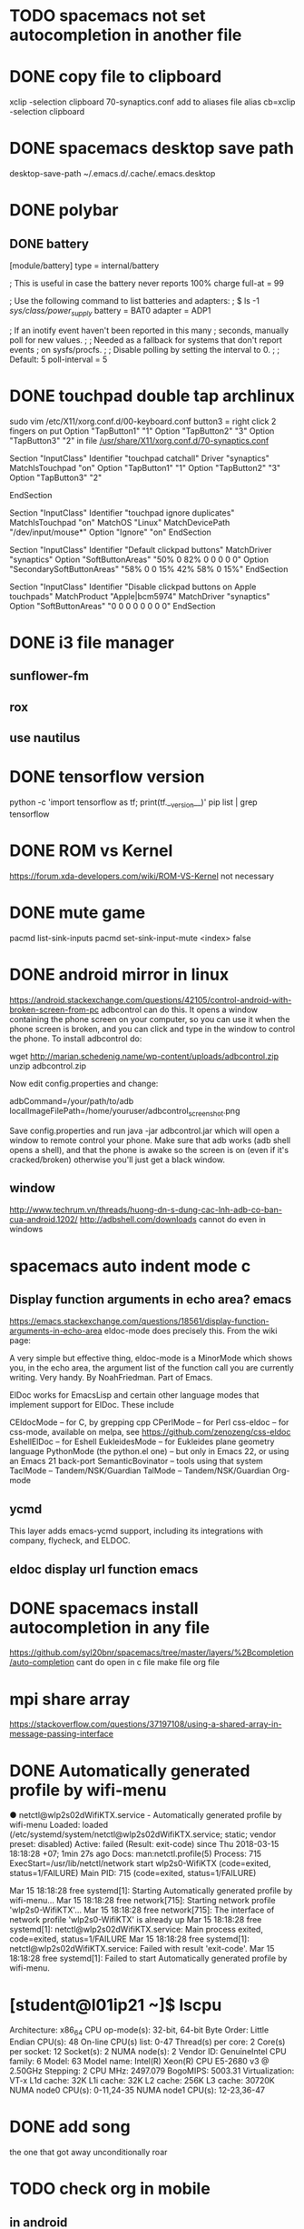 * TODO spacemacs not set autocompletion in another file
* DONE copy file to clipboard
  CLOSED: [2018-04-19 Thu 14:46]
  xclip -selection clipboard 70-synaptics.conf
  add to aliases file
  alias cb=xclip -selection clipboard
* DONE spacemacs desktop save path
  CLOSED: [2018-04-17 Tue 14:09]
desktop-save-path
~/.emacs.d/.cache/.emacs.desktop
* DONE polybar
  CLOSED: [2018-04-19 Thu 13:47]
** DONE battery
   CLOSED: [2018-04-19 Thu 13:47]
[module/battery]
type = internal/battery

; This is useful in case the battery never reports 100% charge
full-at = 99

; Use the following command to list batteries and adapters:
; $ ls -1 /sys/class/power_supply/
battery = BAT0
adapter = ADP1

; If an inotify event haven't been reported in this many
; seconds, manually poll for new values.
;
; Needed as a fallback for systems that don't report events
; on sysfs/procfs.
;
; Disable polling by setting the interval to 0.
;
; Default: 5
poll-interval = 5
* DONE touchpad double tap archlinux
  CLOSED: [2018-04-19 Thu 14:42]
  sudo vim /etc/X11/xorg.conf.d/00-keyboard.conf 
button3 = right click 2 fingers on 
put 
	      Option "TapButton1" "1"
        Option "TapButton2" "3"
        Option "TapButton3" "2"
in file
[[/usr/share/X11/xorg.conf.d/70-synaptics.conf]]
# Example xorg.conf.d snippet that assigns the touchpad driver
# to all touchpads. See xorg.conf.d(5) for more information on
# InputClass.
# DO NOT EDIT THIS FILE, your distribution will likely overwrite
# it when updating. Copy (and rename) this file into
# /etc/X11/xorg.conf.d first.
# Additional options may be added in the form of
#   Option "OptionName" "value"
#
Section "InputClass"
        Identifier "touchpad catchall"
        Driver "synaptics"
        MatchIsTouchpad "on"
	      Option "TapButton1" "1"
        Option "TapButton2" "3"
        Option "TapButton3" "2"
# This option is recommend on all Linux systems using evdev, but cannot be
# enabled by default. See the following link for details:
# http://who-t.blogspot.com/2010/11/how-to-ignore-configuration-errors.html
#       MatchDevicePath "/dev/input/event*"
EndSection

Section "InputClass"
        Identifier "touchpad ignore duplicates"
        MatchIsTouchpad "on"
        MatchOS "Linux"
        MatchDevicePath "/dev/input/mouse*"
        Option "Ignore" "on"
EndSection

# This option enables the bottom right corner to be a right button on clickpads
# and the right and middle top areas to be right / middle buttons on clickpads
# with a top button area.
# This option is only interpreted by clickpads.
Section "InputClass"
        Identifier "Default clickpad buttons"
        MatchDriver "synaptics"
        Option "SoftButtonAreas" "50% 0 82% 0 0 0 0 0"
        Option "SecondarySoftButtonAreas" "58% 0 0 15% 42% 58% 0 15%"
EndSection

# This option disables software buttons on Apple touchpads.
# This option is only interpreted by clickpads.
Section "InputClass"
        Identifier "Disable clickpad buttons on Apple touchpads"
        MatchProduct "Apple|bcm5974"
        MatchDriver "synaptics"
        Option "SoftButtonAreas" "0 0 0 0 0 0 0 0"
EndSection

* DONE i3 file manager
  CLOSED: [2018-04-17 Tue 09:10]
** sunflower-fm
** rox
** use nautilus
* DONE tensorflow version
  CLOSED: [2018-04-03 Tue 19:20]
  python -c 'import tensorflow as tf; print(tf.__version__)'
  pip list | grep tensorflow
* DONE ROM vs Kernel
  CLOSED: [2018-04-19 Thu 14:45]
  https://forum.xda-developers.com/wiki/ROM-VS-Kernel
not necessary
* DONE mute game
  CLOSED: [2018-04-01 Sun 09:04]
  pacmd list-sink-inputs
  pacmd set-sink-input-mute <index> false
* DONE android mirror in linux 
  CLOSED: [2018-03-27 Tue 17:41]
  https://android.stackexchange.com/questions/42105/control-android-with-broken-screen-from-pc
  adbcontrol can do this. It opens a window containing the phone screen on your computer,
  so you can use it when the phone screen is broken, and you can click and type in the window
  to control the phone. To install adbcontrol do:

  wget http://marian.schedenig.name/wp-content/uploads/adbcontrol.zip
  unzip adbcontrol.zip

  Now edit config.properties and change:

  adbCommand=/your/path/to/adb
  localImageFilePath=/home/youruser/adbcontrol_screenshot.png

  Save config.properties and run java -jar adbcontrol.jar which will open a window to remote control your phone. Make sure that adb works (adb shell opens a shell), and that the phone is awake so the screen is on (even if it's cracked/broken) otherwise you'll just get a black window.
** window
   http://www.techrum.vn/threads/huong-dn-s-dung-cac-lnh-adb-co-ban-cua-android.1202/
   http://adbshell.com/downloads
   cannot do even in windows
* spacemacs auto indent mode c
** Display function arguments in echo area? emacs
   https://emacs.stackexchange.com/questions/18561/display-function-arguments-in-echo-area
   eldoc-mode does precisely this. From the wiki page:

   A very simple but effective thing, eldoc-mode is a MinorMode which shows you, in the echo area, the argument list of the function call you are currently writing. Very handy. By NoahFriedman. Part of Emacs.

   ElDoc works for EmacsLisp and certain other language modes that implement support for ElDoc. These include

   CEldocMode – for C, by grepping cpp
   CPerlMode – for Perl
   css-eldoc – for css-mode, available on melpa, see https://github.com/zenozeng/css-eldoc
   EshellElDoc – for Eshell
   EukleidesMode – for Eukleides plane geometry language
   PythonMode (the python.el one) – but only in Emacs 22, or using an Emacs 21 back-port
   SemanticBovinator – tools using that system
   TaclMode – Tandem/NSK/Guardian
   TalMode – Tandem/NSK/Guardian
   Org-mode
** ycmd
   This layer adds emacs-ycmd support, including its integrations with company, flycheck,
   and ELDOC.
** eldoc display url function emacs
* DONE spacemacs install autocompletion in any file
  CLOSED: [2018-03-22 Thu 06:56]
  https://github.com/syl20bnr/spacemacs/tree/master/layers/%2Bcompletion/auto-completion
  cant do
  open in c file make file org file
* mpi share array 
  https://stackoverflow.com/questions/37197108/using-a-shared-array-in-message-passing-interface
* DONE Automatically generated profile by wifi-menu
  CLOSED: [2018-04-17 Tue 12:17]
  ● netctl@wlp2s0\x2dWifiKTX.service - Automatically generated profile by wifi-menu
  Loaded: loaded (/etc/systemd/system/netctl@wlp2s0\x2dWifiKTX.service; static; vendor preset: disabled)
  Active: failed (Result: exit-code) since Thu 2018-03-15 18:18:28 +07; 1min 27s ago
  Docs: man:netctl.profile(5)
  Process: 715 ExecStart=/usr/lib/netctl/network start wlp2s0-WifiKTX (code=exited, status=1/FAILURE)
  Main PID: 715 (code=exited, status=1/FAILURE)

  Mar 15 18:18:28 free systemd[1]: Starting Automatically generated profile by wifi-menu...
  Mar 15 18:18:28 free network[715]: Starting network profile 'wlp2s0-WifiKTX'...
  Mar 15 18:18:28 free network[715]: The interface of network profile 'wlp2s0-WifiKTX' is already up
  Mar 15 18:18:28 free systemd[1]: netctl@wlp2s0\x2dWifiKTX.service: Main process exited, code=exited, status=1/FAILURE
  Mar 15 18:18:28 free systemd[1]: netctl@wlp2s0\x2dWifiKTX.service: Failed with result 'exit-code'.
  Mar 15 18:18:28 free systemd[1]: Failed to start Automatically generated profile by wifi-menu.
* [student@l01ip21 ~]$ lscpu 
  Architecture:          x86_64
  CPU op-mode(s):        32-bit, 64-bit
  Byte Order:            Little Endian
  CPU(s):                48
  On-line CPU(s) list:   0-47
  Thread(s) per core:    2
  Core(s) per socket:    12
  Socket(s):             2
  NUMA node(s):          2
  Vendor ID:             GenuineIntel
  CPU family:            6
  Model:                 63
  Model name:            Intel(R) Xeon(R) CPU E5-2680 v3 @ 2.50GHz
  Stepping:              2
  CPU MHz:               2497.079
  BogoMIPS:              5003.31
  Virtualization:        VT-x
  L1d cache:             32K
  L1i cache:             32K
  L2 cache:              256K
  L3 cache:              30720K
  NUMA node0 CPU(s):     0-11,24-35
  NUMA node1 CPU(s):     12-23,36-47

* DONE add song 
  CLOSED: [2018-03-14 Wed 16:31]
  the one that got away
  unconditionally
  roar
* TODO check org in mobile
** in android
** in plasma
** in blackberry
* TODO seperate pdf file linux command
* TODO sd card reader information read speed
  compare sd card and ram 
  lg f240k
  https://www.devicespecifications.com/en/model/0eb2278f
  ram 2G lpddr3 600MHz
  - The Phone Storage usually refers to a section of the internal memory that holds the device’s data and other files that are necessary for the device to run.
    These files are often also referred to as system files.
  - Internal Storage, on the other hand, refers to the segment which holds normal files such as photos, music, documents, etc.
    This is the segment that is available to the user for their use.
  - frequence
* TODO install linux os on lg g4
  plasma  archlinux
  dual boot android
* DONE get information pc
  CLOSED: [2018-03-14 Wed 16:07]
  mb7400 81t
  core i5 7400
  fake link DO NOT buy it
* TODO 3d viewer in linux
  not enough space 62% 23/40Gb
* DONE entertainment
  CLOSED: [2018-03-14 Wed 07:24]
  https://www.youtube.com/watch?v=y019bS1rcIs
  TOP 5 ÂM THANH ĐÁNG SỢ NHẤT ĐƯỢC GHI ÂM LẠI ♥ THẾ GIỚI BÍ ẨN BUSINESS | INTERNET TRAVEL

  thin machenical keyboard redswitch 87 key

* DONE zsh-autocompletion
  CLOSED: [2018-03-13 Tue 11:26]
  git clone git://github.com/zsh-users/zsh-autosuggestions ~/oh-my-zsh/custom/plugins/zsh-autosuggestions
  https://misc.flogisoft.com/bash/tip_colors_and_formatting
* DONE archlinux blackberry 9900* sci hub
  CLOSED: [2018-03-14 Wed 16:14]
  archlinux blackberry 9900
  not available
* DONE drag mouse with xdotool
  CLOSED: [2018-03-14 Wed 16:14]
  shift f in i3wm
* DONE electrization laptop
  CLOSED: [2018-03-14 Wed 16:15]
  should not fix it too troublesome
* translate buffer to ibus
  translate english to vietnamese via buffer
* stardict add pronoun
  http://xdata.vn/Ho-tro/c58-69/Huong-dan-cai-dat-tu-dien-Stardict-tren-Ubuntu.html
* DONE hadoop find max
  CLOSED: [2018-04-19 Thu 14:27]
  https://hadoop.apache.org/docs/stable/hadoop-project-dist/hadoop-common/SingleCluster.html
** fix 
   stop-all.sh
   hadoop namenode -format
   start-all.sh

** ~/parallel_proccessing/asm/hosts

   [coc@free ~]$ hadoop jar $HADOOP_HOME/share/hadoop/mapreduce/hadoop-mapreduce-examples-2.7.5.jar wordcount input output
   18/03/07 21:10:35 WARN util.NativeCodeLoader: Unable to load native-hadoop library for your platform... using builtin-java classes where applicable
   18/03/07 21:10:37 INFO client.RMProxy: Connecting to ResourceManager at /0.0.0.0:8032
   java.net.ConnectException: Call From free/172.16.5.47 to localhost:9000 failed on connection exception: java.net.ConnectException: Connection refused; For more details see:  http://wiki.apache.org/hadoop/ConnectionRefused
   bin/hadoop jar share/hadoop/mapreduce/hadoop-mapreduce-examples-2.9.0.jar grep input output 'dfs[a-z.]+'

** telnet localhost 9000
   telnet: Unable to connect to remote host: Connection refused
   To enable telnet server connections in systemd, enable telnet.socket if the telnet server should be started on every boot, and start telnet.socket to test connectivity.
   To enable telnet server connections in xinetd, edit /etc/xinetd.d/telnet, change disable = yes to disable = no and restart the xinetd service. 

   sudo systemctl start telnet.socket
   hadoop jar $HADOOP_HOME/share/hadoop/mapreduce/hadoop-mapreduce-examples-2.9.0.jar wordcount input output
   hadoop jar share/hadoop/mapreduce/hadoop-mapreduce-examples-2.7.5.jar wordcount input output

   export JAVA_HOME=/usr/lib/jvm/java-8-openjdk/jre
* DONE add file .alias in zshrc and bashrc
  CLOSED: [2018-03-08 Thu 23:29]
  bira themes
  [[ -f ~/.aliases ]] && . ~/.aliases
* DONE create dotfiles
  CLOSED: [2018-03-08 Thu 18:34]
  https://developer.atlassian.com/blog/2016/02/best-way-to-store-dotfiles-git-bare-repo/
** What is the difference between a repository created using the git init command and the git init --bare command?
   http://www.saintsjd.com/2011/01/what-is-a-bare-git-repository/
   Repositories created with git init --bare are called bare repos.
   They are structured a bit differently from working directories.
   First off, they contain no working or checked out copy of your source files.
   And second, bare repos store git revision history of your repo in the root folder
   of your repository instead of in a .
   git subfolder. Note… bare repositories are customarily given a .git extension.

** command
   git init --bare $HOME/.cfg
   alias config='/usr/bin/git --git-dir=$HOME/.cfg/ --work-tree=$HOME'
   config config --local status.showUntrackedFiles no
   # echo "alias config='/usr/bin/git --git-dir=$HOME/.cfg/ --work-tree=$HOME'" >> $HOME/.bashrc
   # echo "alias config='/usr/bin/git --git-dir=$HOME/.cfg/ --work-tree=$HOME'" >> $HOME/.bashrc
* DONE .zprofile add startx 
  CLOSED: [2018-03-08 Thu 18:34]
  [[~/.zprofile]]
  [[ -z $DISPLAY && $XDG_VTNR -eq 1 ]] && exec startx

* DONE goi ba' 8/3
  CLOSED: [2018-03-08 Thu 20:30]
* DONE Bash-it/bash-it compare oh-my-zsh
  CLOSED: [2018-03-08 Thu 20:30]
* DONE spacemacs oh-my-zsh
  CLOSED: [2018-03-08 Thu 10:59]
  https://stackoverflow.com/questions/45780419/how-to-customise-oh-my-zsh-within-a-spacemacs-shell
  (shell :variables
  shell-default-shell 'ansi-term
  shell-default-height 30
  shell-default-term-shell "/bin/zsh"
  shell-default-position 'bottom)
  Inside dotspacemacs/user-config:
  (setq ns-use-srgb-colorspace nil)
  ;; (setq powerline-default-separator 'utf-8)
  ;; Theme Customizations
  (setq theming-modifications
  '((solarized
  ;; Provide a sort of "on-off" modeline whereby the current buffer has a nice
  ;; bright blue background, and all the others are in cream.
  ;; TODO: Change to use variables here. However, got error:
  ;; (Spacemacs) Error in dotspacemacs/user-config: Wrong type argument: stringp, pd-blue
  (mode-line :foreground "#e9e2cb" :background "#2075c7" :inverse-video nil)
  (powerline-active1 :foreground "#e9e2cb" :background "#2075c7" :inverse-video nil)
  (powerline-active2 :foreground "#e9e2cb" :background "#2075c7" :inverse-video nil)
  (mode-line-inactive :foreground "#2075c7" :background "#e9e2cb" :inverse-video nil)
  (powerline-inactive1 :foreground "#2075c7" :background "#e9e2cb" :inverse-video nil)
  (powerline-inactive2 :foreground "#2075c7" :background "#e9e2cb" :inverse-video nil)
  ;; Make a really prominent helm selection line.
  (helm-selection :foreground "white" :background "#2075c7" :inverse-video nil)
  ;; See comment above about dotspacemacs-colorize-cursor-according-to-state.
  (cursor :background "#b58900")
  )))
* DONE ssd check 
  CLOSED: [2018-03-08 Thu 23:30]
  ổ cứng chuẩn 2.5 Inch
  ssd m2 pcie
* TODO add su
* DONE default wifi-menu
  CLOSED: [2018-03-07 Wed 10:08]
** netctl reenable wlp2s0-WifiKTX 
   Job for netctl@wlp2s0\x2dWifiKTX.service failed because the control process exited with error code.
   Job for netctl@wlp2s0 failed because the control process exited with error code.
   See "systemctl status "netctl@wlp2s0\\x2dWifiKTX.service"" and "journalctl -xe" for details.

   https://www.ostechnix.com/fix-job-netctl-service-failed-error-arch-linux/
   sudo rm /etc/netctl/wlp9s0-sktab
   sudo netctl status wlp9s0sktab
   ~so I had enabled dhcpcd.service in systemd. This was the reason why my wifi hotspot refused to work.~
   sudo systemctl stop dhcpcd.service
   sudo systemctl disable dhcpcd.service
   sudo rm -fr /var/lib/dhcpcd/dhcpcd-wlp9s0*
   sudo rm /etc/systemd/system/multi-user.target.wants/netctl*
   sudo rm -fr /etc/netctl/wlp9s0*

   sudo netctl switch-to wlp2s0-WifiKTX
* DONE keyboard as mouse
  CLOSED: [2018-03-07 Wed 10:04]

  Option "XkbOptions" "keypad:pointerkeys"
  https://en.wikipedia.org/wiki/Mouse_keys
  [coc@free ~]$ cat /etc/X11/xorg.conf.d/00-keyboard.conf 
  # Written by systemd-localed(8), read by systemd-localed and Xorg. It's
  # probably wise not to edit this file manually. Use localectl(1) to
  # instruct systemd-localed to update it.
  Section "InputClass"
  Identifier "system-keyboard"
  MatchIsKeyboard "on"
  Option "XkbLayout" "us"
  Option "XkbModel" "pc105+inet"
  Option "XkbOptions" "terminate:ctrl_alt_bksp"
  Option "XkbOptions" "keypad:pointerkeys"
  # Option "XkbOptions" "caps:swapescape"
  EndSection
  [coc@free ~]$ 

* DONE Change path
  CLOSED: [2018-03-05 Mon 00:01]
  [coc@free ~]$ hadoop version
  /home/coc/hadoop-2.7.5/bin/hadoop: line 166: /usr/lib/jvm/java-8-openjdk/bin/java: No such file or directory
  [[~/.hadoop-2.7.5/libexec/hadoop-config.sh]]
  JAVA=/usr/lib/jvm/java-8-openjdk/jre/bin/java
* TODO hadoop matrix multiplication
  change bashrc environment
  $HADOOP_HOME/share/hadoop/mapreduce/hadoop-mapreduce-examples-2.2.0.jar
  export HADOOP_HOME=/usr/lib/hadoop
  ↪ hadoop jar $HADOOP_HOME/share/hadoop/mapreduce/hadoop-mapreduce-examples-3.0.0.jar wordcount input output
* DONE suspend i3 mod4+f
  CLOSED: [2018-03-13 Tue 12:51]
* DONE ve nha
  CLOSED: [2018-03-07 Wed 10:05]
  dep
  khan mat
  dau goi
  choi tai

* DONE install tor in archlinux
  CLOSED: [2018-03-07 Wed 10:09]
* DONE 3 ngay 150
  CLOSED: [2018-03-11 Sun 15:27]
* DONE 1 ngay 120 hit dat
  CLOSED: [2018-03-11 Sun 15:28]

* DONE to do list done
  CLOSED: [2018-02-26 Mon 17:10]
  todo insert in org-mode
  C-c a t
  hit t in normal mode org-file
* DONE xmodmap reset
  CLOSED: [2018-02-27 Tue 10:55]
* DONE Verifying Hadoop dfs
  CLOSED: [2018-02-26 Mon 16:15]
  [coc@free ~]$ sudo start-dfs.sh 
  Starting namenodes on [free]
  free: Warning: Permanently added 'free,fe80::c95c:4b52:5679:255a%wlp2s0' (ECDSA) to the list of known hosts.
  free: coc@free: Permission denied (publickey,password).
  Starting datanodes
  localhost: coc@localhost: Permission denied (publickey,password).
  Starting secondary namenodes [free]
  free: coc@free: Permission denied (publickey,password).
  2018-02-25 23:59:15,353 WARN util.NativeCodeLoader: Unable to load native-hadoop library for your platform... using builtin-java classes where applicable
* DONE warnings hadoop slaves
  CLOSED: [2018-02-26 Mon 16:15]
  [coc@free ~]$ hadoop
  WARNING: HADOOP_SLAVES has been replaced by HADOOP_WORKERS. Using value of HADOOP_SLAVES.
  delete slaves in hadoop

  fix /etc/profile.d/hadoop.sh

  export HADOOP_CONF_DIR=/etc/hadoop  
  export HADOOP_LOG_DIR=/tmp/hadoop/log  
  export HADOOP_WORKERS=/etc/hadoop/workers  
  export HADOOP_PID_DIR=/tmp/hadoop/run  

  unset HADOOP_SLAVES
* DONE 18-21
  CLOSED: [2018-02-26 Mon 16:15]
**** chai nuoc
**** 4 mi tom
**** phong tu hoc
* DONE lazada dat hang
  CLOSED: [2018-02-26 Mon 16:15]
  Địa chỉ KTX : Kí túc xá Khu A ĐHQG TPHCM, Đông Hòa, DĨ An, Bình DƯơng.
  Quý khách sẽ thanh toán bằng tiền mặt khi nhận hàng tại nhà
  Lưu ý:
  - Bạn nhớ kiểm tra kỹ thông tin của đơn hàng bên phải vì thông tin này sẽ không thể thay đổi sau khi đơn hàng được xác nhận thành công.
  - Lazada.vn sẽ không gửi tin nhắn xác nhận đơn hàng nên bạn vui lòng xem lại thông tin trong xác nhận đơn hàng được gửi qua email.
  - Nhằm đảm bảo quyền lợi mua sắm cho các khách hàng cá nhân, Lazada sẽ giới hạn số lượng sản phẩm trong mỗi đơn hàng và chúng tôi xin phép từ chối đơn hàng có dấu hiệu mua đi bán lại.
  - Hiện tại Lazada chưa thể hỗ trợ giao hàng lên lầu / tầng đối với các địa chỉ thuộc chung cư hoặc tòa nhà cao tầng.

    Trong mọi trường hợp, trừ khi có yêu cầu khác đi, Quý Khách hàng sẽ nhận được hoá đơn theo thông tin cá nhân đã đăng ký khi mua hàng tại Lazada. Để chuyển đổi từ hóa đơn cho cá nhân sang hóa đơn cho doanh nghiệp, Quý Khách hàng vui lòng liên hệ Lazada trong vòng 7 ngày kể từ ngày đặt hàng. Sau thời gian trên, Lazada có toàn quyền từ chối hỗ trợ chuyển đổi.
    

  Chi tiết đơn hàng 381867253, bao gồm 1 sản phẩm được đặt In
  Vũ Quang Nam
  Kí túc xá Khu A ĐHQG TPHCM Toà nhà H1 phòng 402
  Bình Dương-Thị Xã Dĩ An-Phường Đông Hòa
  Thư xác nhận đã được gởi tới địa chỉ email doanvuong2008@gmail.com 
  Economy vận chuyển
  Giao hàng Thứ Hai, 5 - Thứ Năm, 8 Tháng 3 2018 
  http://www.lazada.vn/routes/?action=viewOrderTracking&orderNr=381867253&email=doanvuong2008@gmail.com&utm_source=Orderconfirmation&utm_medium=Email&utm_campaign=TrackOrders
*** TODO gia han wifi
    a97447784
    13767608

    a07135424
    98844107
    WifiKTX
    http://login.wifiktx.vn/
    https://user.meganet.com.vn/#!/
    https://user.meganet.com.vn/#!/extend

    Key=toiyeu8438626
*** table insert row
    new rows ~C-c |~
*** bash_profile vs bashrc
    | bash_profile | login shell |
    |--------------+-------------|
    | bashrc       | terminal    |
    http://www.joshstaiger.org/archives/2005/07/bash_profile_vs.html
    Say, you’d like to print some lengthy diagnostic information about your machine
    each time you login (load average, memory usage, current users, etc). You only
    want to see it on login, so you only want to place this in your .bash_profile.
    If you put it in your .bashrc, you’d see it every time you open a new terminal window.

* DONE spacemacs git commit multiple file
  CLOSED: [2018-03-07 Wed 10:09]
  stage s
  unstage u
* DONE git origin/master and origin master
  CLOSED: [2018-03-14 Wed 00:15]
  master
  master/origin is a branch
** delete brach
   - remote
     git push -d <remote_name> <branch_name>
     git branch -d <branch_name>
   - local
   git branch -d branch_name
   git branch -D branch_name
* DONE doc_command repos in git ( cannot push )
  CLOSED: [2018-02-28 Wed 15:50]
**** ↪ git push -u origin
     fatal: The current branch origin/master has no upstream branch.
     To push the current branch and set the remote as upstream, use
     git push --set-upstream origin origin/master
****  solved
     ↪ git push -u origin --all
     Counting objects: 16, done.
     Delta compression using up to 4 threads.
     Compressing objects: 100% (15/15), done.
     Writing objects: 100% (16/16), 2.47 KiB | 1.24 MiB/s, done.
     Total 16 (delta 7), reused 0 (delta 0)
     remote: Resolving deltas: 100% (7/7), completed with 2 local objects.
     To https://github.com/CocVu/DocCommand
     * [new branch]      origin/master -> origin/master
     Branch 'master' set up to track remote branch 'master' from 'origin'.
     Branch 'origin/master' set up to track remote branch 'origin/master' from 'origin'.
* DONE fish change to defaults bash
  CLOSED: [2018-02-28 Wed 15:50]
  [[/home/coc/.bashrc]]
  if [ -n "$SSH_TTY" ]; then exec fish -C 'set -g fish_color_host brred'; else exec fish; fi
* DONE finger in keyboard numbers rows
  CLOSED: [2018-02-28 Wed 15:50]
  [[/home/coc/plan/image/typing.png]]
* DONE orgmode insert image
  CLOSED: [2018-02-28 Wed 15:50]
  [+[ link ]+]
* DONE Thalassophobia
  CLOSED: [2018-02-28 Wed 15:50]
  Hội chứng sợ biển hay thalassophobia, bắt nguồn từ tiếng Hi Lạp: thalassa nghĩa là "sea", "biển" và φόβος, phobos là "fear", "sợ")[1] là chứng sợ biển, nỗi ám ảnh kinh hoàng (intense) đến từ sự mênh mông rộng lớn vô tận bí ẩn của đại dương
* DONE git add file and push
  CLOSED: [2018-02-28 Wed 15:50]
  | state  | ~gs~      |
  | commit | ~cc~      |
  | exit   | ~C-c C-c~ |
  | commit |           |
  | push   | ~P-m~     |

* DONE why charge battery 50% quick? 
  CLOSED: [2018-02-28 Wed 15:50]
  http://batteriesbyfisher.com/determining-charge-time
  While recharging any battery, if the battery becomes hot when you touch it, stop charging it (a battery being charged should not get above 125 ferinheight).
* DONE tables initializer spacemacs
  CLOSED: [2018-02-28 Wed 15:50]
  https://www.emacswiki.org/emacs/TableMode
  tables capture
  table mode in org files
* DONE maintream
  CLOSED: [2018-02-28 Wed 15:50]
  in rapgod lyrics
  I make elevating music, you make elevator music
  Oh, he's too mainstream
* DONE git in spacemacs
  CLOSED: [2018-02-28 Wed 16:00]
* DONE hadoop setup environment
  CLOSED: [2018-02-28 Wed 15:51]
**** warnings
     [coc@free ~]$ hadoop
     WARNING: HADOOP_SLAVES has been replaced by HADOOP_WORKERS. Using value of HADOOP_SLAVES.
**** ~/etc/hadoop/hadoop-env.sh~
     export JAVA_HOME=/usr/lib/jvm/java-8-openjdk/
     JAVA=/usr/lib/jvm/java-8-openjdk/jre/bin/java
**** ~/etc/profile.d/hadoop.sh~
     HADOOP_USERNAME="hadoop"
     . /etc/profile.d/hadoop.sh* fish change color
* DONE paste in insert mode spacemacs
  CLOSED: [2018-02-28 Wed 15:51]
  C-a paste clip-board
* DONE Play_Dungeons_Forever (steam)
  CLOSED: [2018-02-27 Tue 19:42]
  archlinux defragment disk 
* DONE Environment variable warnings spacemacs
  CLOSED: [2018-03-11 Sun 15:31]
  (setq exec-path-from-shell-arguments '("-l"))
  https://github.com/syl20bnr/spacemacs/issues/3920

* DONE hadoop setup environment
  CLOSED: [2018-02-28 Wed 15:51]
**** errors
     [coc@free ~]$ whereis hadoop
     hadoop: /usr/bin/hadoop /usr/lib/hadoop /etc/hadoop
     [coc@free ~]$ cat /usr/bin/hadoop 
     #!/bin/sh
     # Automatically generated by hadoop-3.0.0 PKGBUILD from Arch Linux AUR
     # https://aur.archlinux.org/
     for f in /etc/profile.d/*.sh; do
     . "${f}"
     done
     /usr/lib/hadoop/bin/hadoop "$@"
**** environment variables
     ~/etc/profile.d/hadoop.sh~
     HADOOP_CONF_DIR 	/etc/hadoop 	Where configuration files are stored. 	Read
     HADOOP_LOG_DIR 	/tmp/hadoop/log 	Where log files are stored. 	Read and Write
     HADOOP_SLAVES 	/etc/hadoop/slaves 	File naming remote slave hosts. 	Read
     HADOOP_PID_DIR 	/tmp/hadoop/run 	Where pid files are stored. 	Read and Write 
* DONE fix doc_command git repos 
  CLOSED: [2018-02-28 Wed 15:51]
  [coc@free doc_command]$ git push -u origin master 
  Branch 'master' set up to track remote branch 'master' from 'origin'.
  Everything up-to-date
* DONE fish change color
  CLOSED: [2018-02-28 Wed 15:51]
  open fish
  fish_config
* DONE paste in insert mode spacemacs
  CLOSED: [2018-02-28 Wed 15:53]
* DONE org-mode get ticks symbols 
  CLOSED: [2018-02-28 Wed 15:54]
  symbol-list link
  https://orgmode.org/worg/org-symbols.html
* DONE qalc  
  CLOSED: [2018-02-28 Wed 15:54]
  ~/doc_command/install.sh
  C-a insert mode
* DONE permissions 
  CLOSED: [2018-02-28 Wed 15:54]
  ~/doc_command/linux.org
* DONE fish install 
  CLOSED: [2018-02-28 Wed 15:54]
  ~/.config/fish/config.fish
* DONE hadoop install
  CLOSED: [2018-02-28 Wed 15:54]
  ~/doc_command/hadoop.org
  ERROR: Cannot execute /usr/lib/hadoop/bin/hadoop/libexec/hadoop-config.sh.
